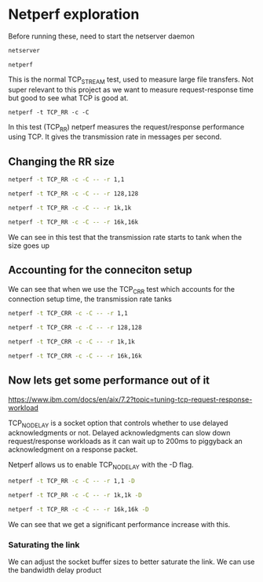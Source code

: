 * Netperf exploration
Before running these, need to start the netserver daemon
#+begin_src sh
netserver
#+end_src

#+RESULTS:
: Starting netserver with host 'IN(6)ADDR_ANY' port '12865' and family AF_UNSPEC


#+begin_src shell  
netperf
#+end_src 

#+RESULTS:
| MIGRATED | TCP    | STREAM  | TEST    | from         | 0.0.0.0 | (0.0.0.0) | port | 0 | AF_INET | to | localhost | () | port | 0 | AF_INET | : | demo |
| Recv     | Send   | Send    |         |              |         |           |      |   |         |    |           |    |      |   |         |   |      |
| Socket   | Socket | Message | Elapsed |              |         |           |      |   |         |    |           |    |      |   |         |   |      |
| Size     | Size   | Size    | Time    | Throughput   |         |           |      |   |         |    |           |    |      |   |         |   |      |
| bytes    | bytes  | bytes   | secs.   | 10^6bits/sec |         |           |      |   |         |    |           |    |      |   |         |   |      |
|          |        |         |         |              |         |           |      |   |         |    |           |    |      |   |         |   |      |
| 131072   | 16384  | 16384   | 10.0    | 33295.42     |         |           |      |   |         |    |           |    |      |   |         |   |      |

This is the normal TCP_STREAM test, used to measure large file transfers. Not super relevant to this project as we want to measure request-response time but good to see what TCP is good at.

#+begin_src shell  
netperf -t TCP_RR -c -C
#+end_src 

#+RESULTS:
| MIGRATED | TCP     | REQUEST/RESPONSE | TEST  | from    | 0.0.0.0  | (0.0.0.0) | port   | 0      | AF_INET | to | localhost | ()    | port | 0 | AF_INET | : | demo | : | first | burst | 0 |
| Local    | /Remote |                  |       |         |          |           |        |        |         |    |           |       |      |   |         |   |      |   |       |       |   |
| Socket   | Size    | Request          | Resp. | Elapsed | Trans.   | CPU       | CPU    | S.dem  | S.dem   |    |           |       |      |   |         |   |      |   |       |       |   |
| Send     | Recv    | Size             | Size  | Time    | Rate     | local     | remote | local  | remote  |    |           |       |      |   |         |   |      |   |       |       |   |
| bytes    | bytes   | bytes            | bytes | secs.   | per      | sec       | %      | S      | %       | S  | us/Tr     | us/Tr |      |   |         |   |      |   |       |       |   |
|          |         |                  |       |         |          |           |        |        |         |    |           |       |      |   |         |   |      |   |       |       |   |
| 16384    | 131072  | 1                | 1     | 10.0    | 63909.78 | 32.43     | 32.43  | 20.296 | 20.296  |    |           |       |      |   |         |   |      |   |       |       |   |
| 16384    | 131072  |                  |       |         |          |           |        |        |         |    |           |       |      |   |         |   |      |   |       |       |   |

In this test (TCP_RR) netperf measures the request/response performance using TCP. It gives the transmission rate in messages per second.
** Changing the RR size
#+begin_src sh  
netperf -t TCP_RR -c -C -- -r 1,1
#+end_src 

#+RESULTS:
| MIGRATED | TCP     | REQUEST/RESPONSE | TEST  | from    | 0.0.0.0  | (0.0.0.0) | port   | 0      | AF_INET | to | localhost | ()    | port | 0 | AF_INET | : | demo | : | first | burst | 0 |
| Local    | /Remote |                  |       |         |          |           |        |        |         |    |           |       |      |   |         |   |      |   |       |       |   |
| Socket   | Size    | Request          | Resp. | Elapsed | Trans.   | CPU       | CPU    | S.dem  | S.dem   |    |           |       |      |   |         |   |      |   |       |       |   |
| Send     | Recv    | Size             | Size  | Time    | Rate     | local     | remote | local  | remote  |    |           |       |      |   |         |   |      |   |       |       |   |
| bytes    | bytes   | bytes            | bytes | secs.   | per      | sec       | %      | S      | %       | S  | us/Tr     | us/Tr |      |   |         |   |      |   |       |       |   |
|          |         |                  |       |         |          |           |        |        |         |    |           |       |      |   |         |   |      |   |       |       |   |
| 16384    | 131072  | 1                | 1     | 10.0    | 62907.53 | 32.37     | 32.37  | 20.582 | 20.582  |    |           |       |      |   |         |   |      |   |       |       |   |
| 16384    | 131072  |                  |       |         |          |           |        |        |         |    |           |       |      |   |         |   |      |   |       |       |   |

#+begin_src sh  
netperf -t TCP_RR -c -C -- -r 128,128
#+end_src 

#+RESULTS:
| MIGRATED | TCP     | REQUEST/RESPONSE | TEST  | from    | 0.0.0.0  | (0.0.0.0) | port   | 0      | AF_INET | to | localhost | ()    | port | 0 | AF_INET | : | demo | : | first | burst | 0 |
| Local    | /Remote |                  |       |         |          |           |        |        |         |    |           |       |      |   |         |   |      |   |       |       |   |
| Socket   | Size    | Request          | Resp. | Elapsed | Trans.   | CPU       | CPU    | S.dem  | S.dem   |    |           |       |      |   |         |   |      |   |       |       |   |
| Send     | Recv    | Size             | Size  | Time    | Rate     | local     | remote | local  | remote  |    |           |       |      |   |         |   |      |   |       |       |   |
| bytes    | bytes   | bytes            | bytes | secs.   | per      | sec       | %      | S      | %       | S  | us/Tr     | us/Tr |      |   |         |   |      |   |       |       |   |
|          |         |                  |       |         |          |           |        |        |         |    |           |       |      |   |         |   |      |   |       |       |   |
| 16384    | 131072  | 128              | 128   | 10.0    | 62366.99 | 32.35     | 32.35  | 20.749 | 20.749  |    |           |       |      |   |         |   |      |   |       |       |   |
| 16384    | 131072  |                  |       |         |          |           |        |        |         |    |           |       |      |   |         |   |      |   |       |       |   |

#+begin_src sh  
netperf -t TCP_RR -c -C -- -r 1k,1k
#+end_src 

#+RESULTS:
| MIGRATED | TCP     | REQUEST/RESPONSE | TEST  | from    | 0.0.0.0  | (0.0.0.0) | port   | 0      | AF_INET | to | localhost | ()    | port | 0 | AF_INET | : | demo | : | first | burst | 0 |
| Local    | /Remote |                  |       |         |          |           |        |        |         |    |           |       |      |   |         |   |      |   |       |       |   |
| Socket   | Size    | Request          | Resp. | Elapsed | Trans.   | CPU       | CPU    | S.dem  | S.dem   |    |           |       |      |   |         |   |      |   |       |       |   |
| Send     | Recv    | Size             | Size  | Time    | Rate     | local     | remote | local  | remote  |    |           |       |      |   |         |   |      |   |       |       |   |
| bytes    | bytes   | bytes            | bytes | secs.   | per      | sec       | %      | S      | %       | S  | us/Tr     | us/Tr |      |   |         |   |      |   |       |       |   |
|          |         |                  |       |         |          |           |        |        |         |    |           |       |      |   |         |   |      |   |       |       |   |
| 16384    | 131072  | 1000             | 1000  | 10.0    | 65544.97 | 32.54     | 32.54  | 19.858 | 19.858  |    |           |       |      |   |         |   |      |   |       |       |   |
| 16384    | 131072  |                  |       |         |          |           |        |        |         |    |           |       |      |   |         |   |      |   |       |       |   |

#+begin_src sh  
netperf -t TCP_RR -c -C -- -r 16k,16k
#+end_src 

#+RESULTS:
| MIGRATED | TCP     | REQUEST/RESPONSE | TEST  | from    | 0.0.0.0  | (0.0.0.0) | port   | 0      | AF_INET | to | localhost | ()    | port | 0 | AF_INET | : | demo | : | first | burst | 0 |
| Local    | /Remote |                  |       |         |          |           |        |        |         |    |           |       |      |   |         |   |      |   |       |       |   |
| Socket   | Size    | Request          | Resp. | Elapsed | Trans.   | CPU       | CPU    | S.dem  | S.dem   |    |           |       |      |   |         |   |      |   |       |       |   |
| Send     | Recv    | Size             | Size  | Time    | Rate     | local     | remote | local  | remote  |    |           |       |      |   |         |   |      |   |       |       |   |
| bytes    | bytes   | bytes            | bytes | secs.   | per      | sec       | %      | S      | %       | S  | us/Tr     | us/Tr |      |   |         |   |      |   |       |       |   |
|          |         |                  |       |         |          |           |        |        |         |    |           |       |      |   |         |   |      |   |       |       |   |
| 16384    | 131072  | 16000            | 16000 | 10.0    | 51217.06 | 32.05     | 32.06  | 25.031 | 25.035  |    |           |       |      |   |         |   |      |   |       |       |   |
| 16384    | 131072  |                  |       |         |          |           |        |        |         |    |           |       |      |   |         |   |      |   |       |       |   |

We can see in this test that the transmission rate starts to tank when the size goes up
** Accounting for the conneciton setup
We can see that when we use the TCP_CRR test which accounts for the connection setup time, the transmission rate tanks

#+begin_src sh  
netperf -t TCP_CRR -c -C -- -r 1,1
#+end_src 

#+RESULTS:
| MIGRATED | TCP     | Connect/Request/Response | TEST  | from    | 0.0.0.0  | (0.0.0.0) | port   | 0      | AF_INET | to    | localhost | () | port | 0 | AF_INET | : | demo |
| Local    | /Remote |                          |       |         |          |           |        |        |         |       |           |    |      |   |         |   |      |
| Socket   | Size    | Request                  | Resp. | Elapsed | Trans.   | CPU       | CPU    | S.dem  | S.dem   |       |           |    |      |   |         |   |      |
| Send     | Recv    | Size                     | Size  | Time    | Rate     | local     | remote | local  | remote  |       |           |    |      |   |         |   |      |
| bytes    | bytes   | bytes                    | bytes | secs.   | per      | sec       | %      | %      | us/Tr   | us/Tr |           |    |      |   |         |   |      |
|          |         |                          |       |         |          |           |        |        |         |       |           |    |      |   |         |   |      |
| 16384    | 131072  | 1                        | 1     | 10.0    | 17912.35 | 35.96     | 36.81  | 80.297 | 82.202  |       |           |    |      |   |         |   |      |
| 16384    | 131072  |                          |       |         |          |           |        |        |         |       |           |    |      |   |         |   |      |

#+begin_src sh  
netperf -t TCP_CRR -c -C -- -r 128,128
#+end_src 

#+RESULTS:
| MIGRATED | TCP     | Connect/Request/Response | TEST  | from    | 0.0.0.0  | (0.0.0.0) | port   | 0      | AF_INET | to    | localhost | () | port | 0 | AF_INET | : | demo |
| Local    | /Remote |                          |       |         |          |           |        |        |         |       |           |    |      |   |         |   |      |
| Socket   | Size    | Request                  | Resp. | Elapsed | Trans.   | CPU       | CPU    | S.dem  | S.dem   |       |           |    |      |   |         |   |      |
| Send     | Recv    | Size                     | Size  | Time    | Rate     | local     | remote | local  | remote  |       |           |    |      |   |         |   |      |
| bytes    | bytes   | bytes                    | bytes | secs.   | per      | sec       | %      | %      | us/Tr   | us/Tr |           |    |      |   |         |   |      |
|          |         |                          |       |         |          |           |        |        |         |       |           |    |      |   |         |   |      |
| 16384    | 131072  | 128                      | 128   | 10.0    | 17938.77 | 34.89     | 35.41  | 77.796 | 78.96   |       |           |    |      |   |         |   |      |
| 16384    | 131072  |                          |       |         |          |           |        |        |         |       |           |    |      |   |         |   |      |

#+begin_src sh  
netperf -t TCP_CRR -c -C -- -r 1k,1k
#+end_src 

#+RESULTS:
| MIGRATED | TCP     | Connect/Request/Response | TEST  | from    | 0.0.0.0  | (0.0.0.0) | port   | 0      | AF_INET | to    | localhost | () | port | 0 | AF_INET | : | demo |
| Local    | /Remote |                          |       |         |          |           |        |        |         |       |           |    |      |   |         |   |      |
| Socket   | Size    | Request                  | Resp. | Elapsed | Trans.   | CPU       | CPU    | S.dem  | S.dem   |       |           |    |      |   |         |   |      |
| Send     | Recv    | Size                     | Size  | Time    | Rate     | local     | remote | local  | remote  |       |           |    |      |   |         |   |      |
| bytes    | bytes   | bytes                    | bytes | secs.   | per      | sec       | %      | %      | us/Tr   | us/Tr |           |    |      |   |         |   |      |
|          |         |                          |       |         |          |           |        |        |         |       |           |    |      |   |         |   |      |
| 16384    | 131072  | 1000                     | 1000  | 10.0    | 17845.59 | 35.4      | 36.25  | 79.344 | 81.242  |       |           |    |      |   |         |   |      |
| 16384    | 131072  |                          |       |         |          |           |        |        |         |       |           |    |      |   |         |   |      |

#+begin_src sh  
netperf -t TCP_CRR -c -C -- -r 16k,16k
#+end_src 

#+RESULTS:
| MIGRATED | TCP     | Connect/Request/Response | TEST  | from    | 0.0.0.0  | (0.0.0.0) | port   | 0      | AF_INET | to    | localhost | () | port | 0 | AF_INET | : | demo |
| Local    | /Remote |                          |       |         |          |           |        |        |         |       |           |    |      |   |         |   |      |
| Socket   | Size    | Request                  | Resp. | Elapsed | Trans.   | CPU       | CPU    | S.dem  | S.dem   |       |           |    |      |   |         |   |      |
| Send     | Recv    | Size                     | Size  | Time    | Rate     | local     | remote | local  | remote  |       |           |    |      |   |         |   |      |
| bytes    | bytes   | bytes                    | bytes | secs.   | per      | sec       | %      | %      | us/Tr   | us/Tr |           |    |      |   |         |   |      |
|          |         |                          |       |         |          |           |        |        |         |       |           |    |      |   |         |   |      |
| 16384    | 131072  | 16000                    | 16000 | 10.0    | 16401.07 | 35.45     | 35.93  | 86.449 | 87.622  |       |           |    |      |   |         |   |      |
| 16384    | 131072  |                          |       |         |          |           |        |        |         |       |           |    |      |   |         |   |      |
** Now lets get some performance out of it
https://www.ibm.com/docs/en/aix/7.2?topic=tuning-tcp-request-response-workload

TCP_NODELAY is a socket option that controls whether to use delayed acknowledgments or not. Delayed acknowledgments can slow down request/response workloads as it can wait up to 200ms to piggyback an acknowledgment on a response packet.

Netperf allows us to enable TCP_NODELAY with the -D flag.

#+begin_src sh
netperf -t TCP_RR -c -C -- -r 1,1 -D
#+end_src

#+RESULTS:
| MIGRATED | TCP     | REQUEST/RESPONSE | TEST  | from    | 0.0.0.0  | (0.0.0.0) | port   | 0      | AF_INET | to | localhost | ()    | port | 0 | AF_INET | : | nodelay | : | demo | : | first | burst | 0 |
| Local    | /Remote |                  |       |         |          |           |        |        |         |    |           |       |      |   |         |   |         |   |      |   |       |       |   |
| Socket   | Size    | Request          | Resp. | Elapsed | Trans.   | CPU       | CPU    | S.dem  | S.dem   |    |           |       |      |   |         |   |         |   |      |   |       |       |   |
| Send     | Recv    | Size             | Size  | Time    | Rate     | local     | remote | local  | remote  |    |           |       |      |   |         |   |         |   |      |   |       |       |   |
| bytes    | bytes   | bytes            | bytes | secs.   | per      | sec       | %      | S      | %       | S  | us/Tr     | us/Tr |      |   |         |   |         |   |      |   |       |       |   |
|          |         |                  |       |         |          |           |        |        |         |    |           |       |      |   |         |   |         |   |      |   |       |       |   |
| 16384    | 131072  | 1                | 1     | 10.0    | 64873.22 | 31.96     | 31.96  | 19.704 | 19.704  |    |           |       |      |   |         |   |         |   |      |   |       |       |   |
| 16384    | 131072  |                  |       |         |          |           |        |        |         |    |           |       |      |   |         |   |         |   |      |   |       |       |   |


#+begin_src sh
netperf -t TCP_RR -c -C -- -r 1k,1k -D
#+end_src

#+RESULTS:
| MIGRATED | TCP     | REQUEST/RESPONSE | TEST  | from    | 0.0.0.0  | (0.0.0.0) | port   | 0      | AF_INET | to | localhost | ()    | port | 0 | AF_INET | : | nodelay | : | demo | : | first | burst | 0 |
| Local    | /Remote |                  |       |         |          |           |        |        |         |    |           |       |      |   |         |   |         |   |      |   |       |       |   |
| Socket   | Size    | Request          | Resp. | Elapsed | Trans.   | CPU       | CPU    | S.dem  | S.dem   |    |           |       |      |   |         |   |         |   |      |   |       |       |   |
| Send     | Recv    | Size             | Size  | Time    | Rate     | local     | remote | local  | remote  |    |           |       |      |   |         |   |         |   |      |   |       |       |   |
| bytes    | bytes   | bytes            | bytes | secs.   | per      | sec       | %      | S      | %       | S  | us/Tr     | us/Tr |      |   |         |   |         |   |      |   |       |       |   |
|          |         |                  |       |         |          |           |        |        |         |    |           |       |      |   |         |   |         |   |      |   |       |       |   |
| 16384    | 131072  | 1000             | 1000  | 10.0    | 61682.83 | 34.06     | 34.06  | 22.087 | 22.087  |    |           |       |      |   |         |   |         |   |      |   |       |       |   |
| 16384    | 131072  |                  |       |         |          |           |        |        |         |    |           |       |      |   |         |   |         |   |      |   |       |       |   |

#+begin_src sh
netperf -t TCP_RR -c -C -- -r 16k,16k -D
#+end_src

#+RESULTS:
| MIGRATED | TCP     | REQUEST/RESPONSE | TEST  | from    | 0.0.0.0 | (0.0.0.0) | port   | 0      | AF_INET | to | localhost | ()    | port | 0 | AF_INET | : | nodelay | : | demo | : | first | burst | 0 |
| Local    | /Remote |                  |       |         |         |           |        |        |         |    |           |       |      |   |         |   |         |   |      |   |       |       |   |
| Socket   | Size    | Request          | Resp. | Elapsed | Trans.  | CPU       | CPU    | S.dem  | S.dem   |    |           |       |      |   |         |   |         |   |      |   |       |       |   |
| Send     | Recv    | Size             | Size  | Time    | Rate    | local     | remote | local  | remote  |    |           |       |      |   |         |   |         |   |      |   |       |       |   |
| bytes    | bytes   | bytes            | bytes | secs.   | per     | sec       | %      | S      | %       | S  | us/Tr     | us/Tr |      |   |         |   |         |   |      |   |       |       |   |
|          |         |                  |       |         |         |           |        |        |         |    |           |       |      |   |         |   |         |   |      |   |       |       |   |
| 16384    | 131072  | 16000            | 16000 | 10.0    | 50503.9 | 32.05     | 32.05  | 25.386 | 25.386  |    |           |       |      |   |         |   |         |   |      |   |       |       |   |
| 16384    | 131072  |                  |       |         |         |           |        |        |         |    |           |       |      |   |         |   |         |   |      |   |       |       |   |

We can see that we get a significant performance increase with this.
*** Saturating the link
We can adjust the socket buffer sizes to better saturate the link. We can use the bandwidth delay product
